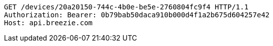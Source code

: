 [source,http,options="nowrap"]
----
GET /devices/20a20150-744c-4b0e-be5e-2760804fc9f4 HTTP/1.1
Authorization: Bearer: 0b79bab50daca910b000d4f1a2b675d604257e42
Host: api.breezie.com

----